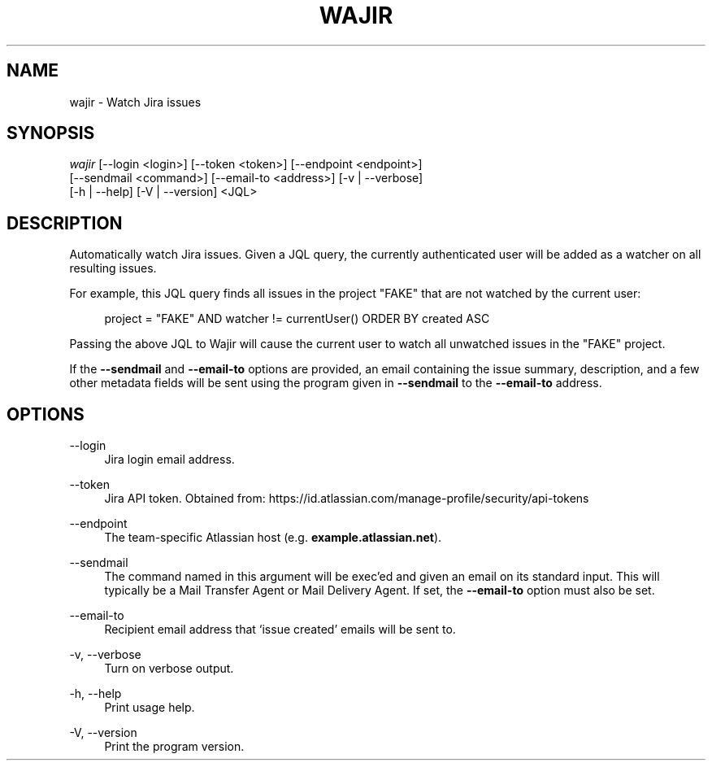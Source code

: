 '\" t
.\"     Title: wajir
.\"    Author: [FIXME: author] [see http://www.docbook.org/tdg5/en/html/author]
.\" Generator: DocBook XSL Stylesheets vsnapshot <http://docbook.sf.net/>
.\"      Date: 05/11/2022
.\"    Manual: \ \&
.\"    Source: \ \&
.\"  Language: English
.\"
.TH "WAJIR" "1" "05/11/2022" "\ \&" "\ \&"
.\" -----------------------------------------------------------------
.\" * Define some portability stuff
.\" -----------------------------------------------------------------
.\" ~~~~~~~~~~~~~~~~~~~~~~~~~~~~~~~~~~~~~~~~~~~~~~~~~~~~~~~~~~~~~~~~~
.\" http://bugs.debian.org/507673
.\" http://lists.gnu.org/archive/html/groff/2009-02/msg00013.html
.\" ~~~~~~~~~~~~~~~~~~~~~~~~~~~~~~~~~~~~~~~~~~~~~~~~~~~~~~~~~~~~~~~~~
.ie \n(.g .ds Aq \(aq
.el       .ds Aq '
.\" -----------------------------------------------------------------
.\" * set default formatting
.\" -----------------------------------------------------------------
.\" disable hyphenation
.nh
.\" disable justification (adjust text to left margin only)
.ad l
.\" -----------------------------------------------------------------
.\" * MAIN CONTENT STARTS HERE *
.\" -----------------------------------------------------------------
.SH "NAME"
wajir \- Watch Jira issues
.SH "SYNOPSIS"
.sp
.nf
\fIwajir\fR [\-\-login <login>] [\-\-token <token>] [\-\-endpoint <endpoint>]
        [\-\-sendmail <command>] [\-\-email\-to <address>] [\-v | \-\-verbose]
        [\-h | \-\-help] [\-V | \-\-version] <JQL>
.fi
.SH "DESCRIPTION"
.sp
Automatically watch Jira issues\&. Given a JQL query, the currently authenticated user will be added as a watcher on all resulting issues\&.
.sp
For example, this JQL query finds all issues in the project "FAKE" that are not watched by the current user:
.sp
.if n \{\
.RS 4
.\}
.nf
project = "FAKE" AND watcher != currentUser() ORDER BY created ASC
.fi
.if n \{\
.RE
.\}
.sp
Passing the above JQL to Wajir will cause the current user to watch all unwatched issues in the "FAKE" project\&.
.sp
If the \fB\-\-sendmail\fR and \fB\-\-email\-to\fR options are provided, an email containing the issue summary, description, and a few other metadata fields will be sent using the program given in \fB\-\-sendmail\fR to the \fB\-\-email\-to\fR address\&.
.SH "OPTIONS"
.PP
\-\-login
.RS 4
Jira login email address\&.
.RE
.PP
\-\-token
.RS 4
Jira API token\&. Obtained from:
https://id\&.atlassian\&.com/manage\-profile/security/api\-tokens
.RE
.PP
\-\-endpoint
.RS 4
The team\-specific Atlassian host (e\&.g\&.
\fBexample\&.atlassian\&.net\fR)\&.
.RE
.PP
\-\-sendmail
.RS 4
The command named in this argument will be exec\(cqed and given an email on its standard input\&. This will typically be a Mail Transfer Agent or Mail Delivery Agent\&. If set, the
\fB\-\-email\-to\fR
option must also be set\&.
.RE
.PP
\-\-email\-to
.RS 4
Recipient email address that \(oqissue created\(cq emails will be sent to\&.
.RE
.PP
\-v, \-\-verbose
.RS 4
Turn on verbose output\&.
.RE
.PP
\-h, \-\-help
.RS 4
Print usage help\&.
.RE
.PP
\-V, \-\-version
.RS 4
Print the program version\&.
.RE

